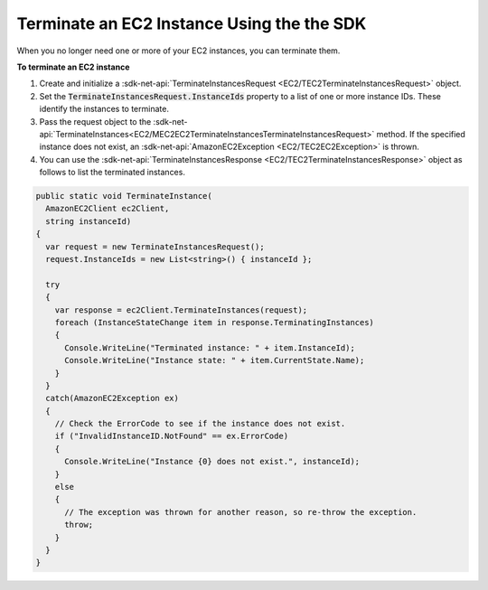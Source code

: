 .. Copyright 2010-2016 Amazon.com, Inc. or its affiliates. All Rights Reserved.

   This work is licensed under a Creative Commons Attribution-NonCommercial-ShareAlike 4.0
   International License (the "License"). You may not use this file except in compliance with the
   License. A copy of the License is located at http://creativecommons.org/licenses/by-nc-sa/4.0/.

   This file is distributed on an "AS IS" BASIS, WITHOUT WARRANTIES OR CONDITIONS OF ANY KIND,
   either express or implied. See the License for the specific language governing permissions and
   limitations under the License.

.. _terminate-instance:

###########################################
Terminate an EC2 Instance Using the the SDK
###########################################

When you no longer need one or more of your EC2 instances, you can terminate them.

**To terminate an EC2 instance**

1. Create and initialize a :sdk-net-api:`TerminateInstancesRequest <EC2/TEC2TerminateInstancesRequest>` object.

2. Set the :code:`TerminateInstancesRequest.InstanceIds` property to a list of one or more instance
   IDs. These identify the instances to terminate.

3. Pass the request object to the 
   :sdk-net-api:`TerminateInstances<EC2/MEC2EC2TerminateInstancesTerminateInstancesRequest>` 
   method. If the specified instance
   does not exist, an :sdk-net-api:`AmazonEC2Exception <EC2/TEC2EC2Exception>` is thrown.

4. You can use the :sdk-net-api:`TerminateInstancesResponse <EC2/TEC2TerminateInstancesResponse>` object as 
   follows to list the terminated instances.

.. code-block:: csharp

    public static void TerminateInstance(
      AmazonEC2Client ec2Client, 
      string instanceId)
    {
      var request = new TerminateInstancesRequest();
      request.InstanceIds = new List<string>() { instanceId };
    
      try
      {
        var response = ec2Client.TerminateInstances(request);
        foreach (InstanceStateChange item in response.TerminatingInstances)
        {
          Console.WriteLine("Terminated instance: " + item.InstanceId);
          Console.WriteLine("Instance state: " + item.CurrentState.Name);
        }
      }
      catch(AmazonEC2Exception ex)
      {
        // Check the ErrorCode to see if the instance does not exist.
        if ("InvalidInstanceID.NotFound" == ex.ErrorCode)
        {
          Console.WriteLine("Instance {0} does not exist.", instanceId);
        }
        else
        {
          // The exception was thrown for another reason, so re-throw the exception.
          throw;
        }
      }
    }


